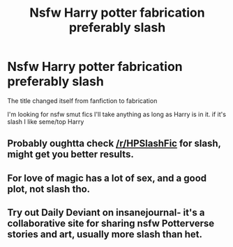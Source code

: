 #+TITLE: Nsfw Harry potter fabrication preferably slash

* Nsfw Harry potter fabrication preferably slash
:PROPERTIES:
:Author: 801FanFic
:Score: 1
:DateUnix: 1567366800.0
:DateShort: 2019-Sep-02
:END:
The title changed itself from fanfiction to fabrication

I'm looking for nsfw smut fics I'll take anything as long as Harry is in it. if it's slash I like seme/top Harry


** Probably oughtta check [[/r/HPSlashFic]] for slash, might get you better results.
:PROPERTIES:
:Author: wandererchronicles
:Score: 2
:DateUnix: 1567373338.0
:DateShort: 2019-Sep-02
:END:


** For love of magic has a lot of sex, and a good plot, not slash tho.
:PROPERTIES:
:Author: FamiliarResponse
:Score: 1
:DateUnix: 1567367305.0
:DateShort: 2019-Sep-02
:END:


** Try out Daily Deviant on insanejournal- it's a collaborative site for sharing nsfw Potterverse stories and art, usually more slash than het.
:PROPERTIES:
:Author: wordhammer
:Score: 1
:DateUnix: 1567377530.0
:DateShort: 2019-Sep-02
:END:
